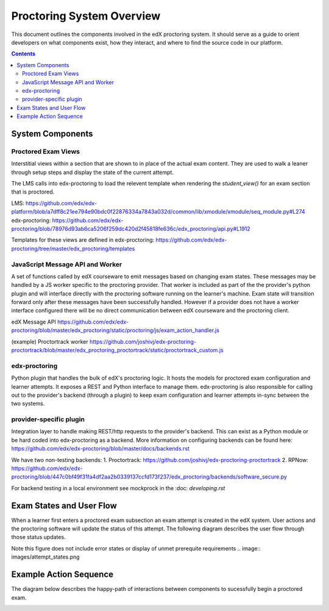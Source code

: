 Proctoring System Overview
===========================
This document outlines the components involved in the edX proctoring system. It should
serve as a guide to orient developers on what components exist, how they interact, and 
where to find the source code in our platform.

.. contents::

System Components
------------------

.. image:: images/components.png

Proctored Exam Views
^^^^^^^^^^^^^^^^^^^^

Interstitial views within a section that are shown to in place of the actual
exam content. They are used to walk a leaner through setup steps
and display the state of the current attempt.

The LMS calls into edx-proctoring to load the relevent template when rendering the
`student_view()` for an exam section that is proctored.

LMS: https://github.com/edx/edx-platform/blob/a7dff8c21ee794e90bdc0f22876334a7843a032d/common/lib/xmodule/xmodule/seq_module.py#L274
edx-proctoring: https://github.com/edx/edx-proctoring/blob/78976d93ab6ca5206f259dc420d2f45818fe636c/edx_proctoring/api.py#L1912

Templates for these views are defined in edx-proctoring: https://github.com/edx/edx-proctoring/tree/master/edx_proctoring/templates

JavaScript Message API and Worker
^^^^^^^^^^^^^^^^^^^^^^^^^^^^^^^^^
A set of functions called by edX courseware to emit messages based on changing
exam states. These messages may be handled by a JS worker specific to the proctoring provider. 
That worker is included as part of the the provider's python plugin and will 
interface directly with the proctoring software running on the learner's machine. Exam
state will transition forward only after these messages have been successfully handled.
However if a provider does not have a worker interface configured there will be no direct
communication between edX courseware and the proctoring client.

edX Message API
https://github.com/edx/edx-proctoring/blob/master/edx_proctoring/static/proctoring/js/exam_action_handler.js

(example) Proctortrack worker
https://github.com/joshivj/edx-proctoring-proctortrack/blob/master/edx_proctoring_proctortrack/static/proctortrack_custom.js

edx-proctoring
^^^^^^^^^^^^^^
Python plugin that handles the bulk of edX's proctoring logic. It hosts the models for proctored
exam configuration and learner attempts.  It exposes a REST and Python interface to manage them.
edx-proctoring is also responsible for calling out to the provider's backend (through a plugin) to keep
exam configuration and learner attempts in-sync between the two systems.

provider-specific plugin
^^^^^^^^^^^^^^^^^^^^^^^^
Integration layer to handle making REST/http requests to the provider's backend.
This can exist as a Python module or be hard coded into edx-proctoring as a backend.
More information on configuring backends can be found here: https://github.com/edx/edx-proctoring/blob/master/docs/backends.rst

We have two non-testing backends:
1. Proctortrack: https://github.com/joshivj/edx-proctoring-proctortrack
2. RPNow: https://github.com/edx/edx-proctoring/blob/447c0bf49f31fa4df2aa2b0339137ccfd173f237/edx_proctoring/backends/software_secure.py

For backend testing in a local environment see mockprock in the :doc: `developing.rst`

Exam States and User Flow
--------------------------
When a learner first enters a proctored exam subsection an exam attempt is created
in the edX system. User actions and the proctoring software will update the status of
this attempt. The following diagram describes the user flow through those status
updates.

Note this figure does not include error states or display of unmet prerequite requirements
.. image:: images/attempt_states.png

Example Action Sequence
-------------------------

The diagram below describes the happy-path of interactions between components to 
sucessfully begin a proctored exam.

.. image:: images/sequence.png
